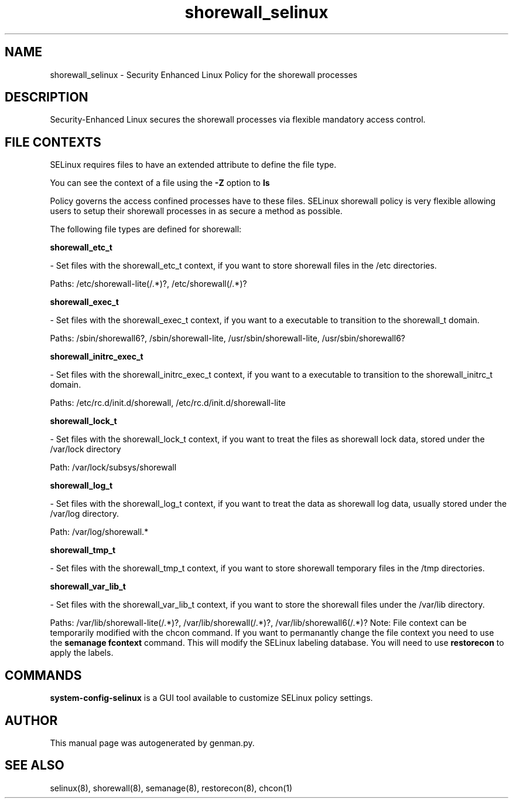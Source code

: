 .TH  "shorewall_selinux"  "8"  "shorewall" "dwalsh@redhat.com" "shorewall SELinux Policy documentation"
.SH "NAME"
shorewall_selinux \- Security Enhanced Linux Policy for the shorewall processes
.SH "DESCRIPTION"

Security-Enhanced Linux secures the shorewall processes via flexible mandatory access
control.  
.SH FILE CONTEXTS
SELinux requires files to have an extended attribute to define the file type. 
.PP
You can see the context of a file using the \fB\-Z\fP option to \fBls\bP
.PP
Policy governs the access confined processes have to these files. 
SELinux shorewall policy is very flexible allowing users to setup their shorewall processes in as secure a method as possible.
.PP 
The following file types are defined for shorewall:


.EX
.B shorewall_etc_t 
.EE

- Set files with the shorewall_etc_t context, if you want to store shorewall files in the /etc directories.

.br
Paths: 
/etc/shorewall-lite(/.*)?, /etc/shorewall(/.*)?

.EX
.B shorewall_exec_t 
.EE

- Set files with the shorewall_exec_t context, if you want to a executable to transition to the shorewall_t domain.

.br
Paths: 
/sbin/shorewall6?, /sbin/shorewall-lite, /usr/sbin/shorewall-lite, /usr/sbin/shorewall6?

.EX
.B shorewall_initrc_exec_t 
.EE

- Set files with the shorewall_initrc_exec_t context, if you want to a executable to transition to the shorewall_initrc_t domain.

.br
Paths: 
/etc/rc\.d/init\.d/shorewall, /etc/rc\.d/init\.d/shorewall-lite

.EX
.B shorewall_lock_t 
.EE

- Set files with the shorewall_lock_t context, if you want to treat the files as shorewall lock data, stored under the /var/lock directory

.br
Path: 
/var/lock/subsys/shorewall

.EX
.B shorewall_log_t 
.EE

- Set files with the shorewall_log_t context, if you want to treat the data as shorewall log data, usually stored under the /var/log directory.

.br
Path: 
/var/log/shorewall.*

.EX
.B shorewall_tmp_t 
.EE

- Set files with the shorewall_tmp_t context, if you want to store shorewall temporary files in the /tmp directories.


.EX
.B shorewall_var_lib_t 
.EE

- Set files with the shorewall_var_lib_t context, if you want to store the shorewall files under the /var/lib directory.

.br
Paths: 
/var/lib/shorewall-lite(/.*)?, /var/lib/shorewall(/.*)?, /var/lib/shorewall6(/.*)?
Note: File context can be temporarily modified with the chcon command.  If you want to permanantly change the file context you need to use the 
.B semanage fcontext 
command.  This will modify the SELinux labeling database.  You will need to use
.B restorecon
to apply the labels.

.SH "COMMANDS"

.PP
.B system-config-selinux 
is a GUI tool available to customize SELinux policy settings.

.SH AUTHOR	
This manual page was autogenerated by genman.py.

.SH "SEE ALSO"
selinux(8), shorewall(8), semanage(8), restorecon(8), chcon(1)
